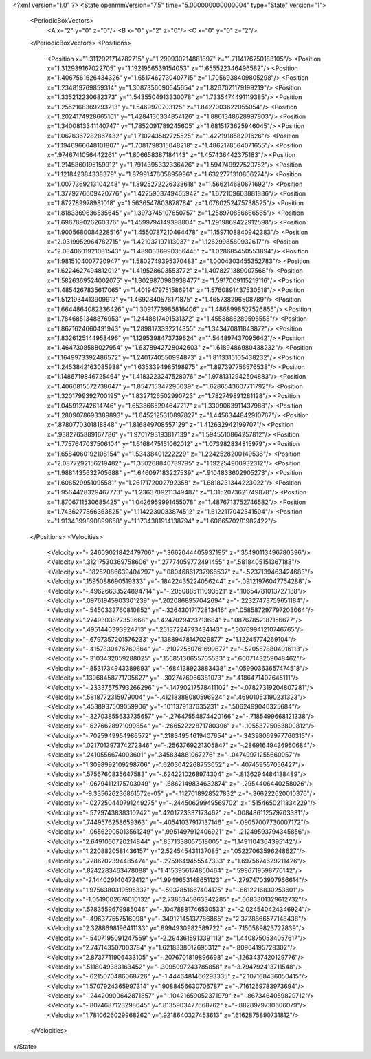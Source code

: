 <?xml version="1.0" ?>
<State openmmVersion="7.5" time="5.000000000000004" type="State" version="1">
	<PeriodicBoxVectors>
		<A x="2" y="0" z="0"/>
		<B x="0" y="2" z="0"/>
		<C x="0" y="0" z="2"/>
	</PeriodicBoxVectors>
	<Positions>
		<Position x="1.3112921714782715" y="1.299930214881897" z="1.7114176750183105"/>
		<Position x="1.312939167022705" y="1.1921956539154053" z="1.655522346496582"/>
		<Position x="1.4067561626434326" y="1.6517462730407715" z="1.7056938409805298"/>
		<Position x="1.234819769859314" y="1.3087356090545654" z="1.8267021179199219"/>
		<Position x="1.335212230682373" y="1.5435504913330078" z="1.7335474491119385"/>
		<Position x="1.2552168369293213" y="1.5469970703125" z="1.8427003622055054"/>
		<Position x="1.2024174928665161" y="1.4284130334854126" z="1.8861348628997803"/>
		<Position x="1.3400813341140747" y="1.7852091789245605" z="1.6815173625946045"/>
		<Position x="1.0676367282867432" y="1.710243582725525" z="1.422191858291626"/>
		<Position x="1.1946966648101807" y="1.7081798315048218" z="1.4862178564071655"/>
		<Position x=".9746741056442261" y="1.806658387184143" z="1.457436442375183"/>
		<Position x="1.2145860195159912" y="1.7914395332336426" z="1.594749927520752"/>
		<Position x="1.121842384338379" y="1.8799147605895996" z="1.6322771310806274"/>
		<Position x="1.0077369213104248" y="1.8925272226333618" z="1.566214680671692"/>
		<Position x="1.3779276609420776" y="1.4225903749465942" z="1.672109603881836"/>
		<Position x="1.872789978981018" y="1.5636547803878784" z="1.0760252475738525"/>
		<Position x="1.8183369636535645" y="1.3973745107650757" z="1.258970856666565"/>
		<Position x="1.696789026260376" y="1.4599794149398804" z="1.2919869422912598"/>
		<Position x="1.9005680084228516" y="1.4550787210464478" z="1.1597108840942383"/>
		<Position x="2.0319952964782715" y="1.421037197113037" z="1.1262998580932617"/>
		<Position x="2.0840601921081543" y="1.4890336990356445" z="1.028685450553894"/>
		<Position x="1.9815104007720947" y="1.5802749395370483" z="1.0004303455352783"/>
		<Position x="1.6224627494812012" y="1.419528603553772" z="1.4078271389007568"/>
		<Position x="1.5826369524002075" y="1.3029870986938477" z="1.5917009115219116"/>
		<Position x="1.4854267835617065" y="1.4019479751586914" z="1.5760891437530518"/>
		<Position x="1.5121934413909912" y="1.4692840576171875" z="1.465738296508789"/>
		<Position x="1.6644864082336426" y="1.3091773986816406" z="1.4868998527526855"/>
		<Position x="1.7846851348876953" y="1.2448817491531372" z="1.4558886289596558"/>
		<Position x="1.8671624660491943" y="1.2898173332214355" z="1.343470811843872"/>
		<Position x="1.8326125144958496" y="1.1295398473739624" z="1.544897437095642"/>
		<Position x="1.4647308588027954" y="1.6378942728042603" z="1.6189486980438232"/>
		<Position x="1.1649973392486572" y="1.2401740550994873" z="1.8113315105438232"/>
		<Position x="1.2453842163085938" y="1.6353394985198975" z="1.897397756576538"/>
		<Position x="1.1486719846725464" y="1.4183223247528076" z="1.9781312942504883"/>
		<Position x="1.4060815572738647" y="1.854715347290039" z="1.6286543607711792"/>
		<Position x="1.3201799392700195" y="1.8327126502990723" z="1.782749891281128"/>
		<Position x="1.045912742614746" y="1.6538665294647217" z="1.3309063911437988"/>
		<Position x="1.2809078693389893" y="1.6452125310897827" z="1.4456344842910767"/>
		<Position x=".8780770301818848" y="1.816849708557129" z="1.412632942199707"/>
		<Position x=".9382765889167786" y="1.9701793193817139" z="1.5945510864257812"/>
		<Position x="1.7757647037506104" y="1.6168475151062012" z="1.073982834815979"/>
		<Position x="1.6584060192108154" y="1.53438401222229" z="1.2242528200149536"/>
		<Position x="2.0877292156219482" y="1.350268840789795" z="1.192254900932312"/>
		<Position x="1.9881435632705688" y="1.646097183227539" z=".9104833602905273"/>
		<Position x="1.606529951095581" y="1.2617172002792358" z="1.6818231344223022"/>
		<Position x="1.9564428329467773" y="1.2363709211349487" z="1.3152073621749878"/>
		<Position x="1.8706711530685425" y="1.0426959991455078" z="1.4876713752746582"/>
		<Position x="1.7436277866363525" y="1.1142230033874512" z="1.6122117042541504"/>
		<Position x="1.9134399890899658" y="1.1734381914138794" z="1.6066570281982422"/>
	</Positions>
	<Velocities>
		<Velocity x="-.24609021842479706" y=".3662044405937195" z=".35490113496780396"/>
		<Velocity x=".31217530369758606" y=".27774059772491455" z=".5818405151367188"/>
		<Velocity x="-.18252086639404297" y=".08046861737966537" z="-.5237139463424683"/>
		<Velocity x=".1595088690519333" y="-.18422435224056244" z="-.09121976047754288"/>
		<Velocity x="-.49626633524894714" y="-.2050885111093521" z=".10654781013727188"/>
		<Velocity x=".09761945903301239" y=".2020868957042694" z="-.22327473759651184"/>
		<Velocity x="-.5450332760810852" y="-.32643017172813416" z=".058587297797203064"/>
		<Velocity x=".2749303877353668" y=".4247029423713684" z=".08767852187156677"/>
		<Velocity x=".4951440393924713" y=".25137224793434143" z=".30769941210746765"/>
		<Velocity x="-.6797357201576233" y=".13889478147029877" z="1.12245774269104"/>
		<Velocity x="-.4157830476760864" y="-.21022550761699677" z="-.5205578804016113"/>
		<Velocity x="-.3103432059288025" y=".15685130655765533" z=".6007143259048462"/>
		<Velocity x="-.8531734943389893" y="-.1684138923883438" z=".05990363657474518"/>
		<Velocity x=".13968458771705627" y="-.3027476966381073" z=".4186471402645111"/>
		<Velocity x="-.23337575793266296" y="-.14790217578411102" z="-.07827319204807281"/>
		<Velocity x=".5818772315979004" y="-.41218388080596924" z=".46901053190231323"/>
		<Velocity x=".4538937509059906" y="-.1011379137635231" z=".5062499046325684"/>
		<Velocity x="-.32703855633735657" y="-.27647554874420166" z="-.7185499668121338"/>
		<Velocity x="-.6276628971099854" y="-.26652222871780396" z="-.10553725063800812"/>
		<Velocity x="-.7025949954986572" y=".21834954619407654" z="-.34398069977760315"/>
		<Velocity x=".021701397374272346" y="-.2563769221305847" z="-.28691649436950684"/>
		<Velocity x=".2410556674003601" y=".345834881067276" z="-.04749971255660057"/>
		<Velocity x="1.3098992109298706" y=".6203042268753052" z="-.407459557056427"/>
		<Velocity x=".5756760835647583" y="-.6242210268974304" z="-.8136294484138489"/>
		<Velocity x="-.06794112175703049" y="-.6862149834632874" z="-.2954406440258026"/>
		<Velocity x="-9.335626236861572e-05" y="-.1127018928527832" z="-.366222620010376"/>
		<Velocity x="-.027250440791249275" y="-.24450629949569702" z=".5154650211334229"/>
		<Velocity x="-.5729743838310242" y=".4201723337173462" z="-.008486112579703331"/>
		<Velocity x=".7449576258659363" y="-.40541037917137146" z="-.09057007730007172"/>
		<Velocity x="-.06562905013561249" y=".9951497912406921" z="-.21249593794345856"/>
		<Velocity x="2.6491050720214844" y=".8571338057518005" z="1.1491104364395142"/>
		<Velocity x="1.2208820581436157" y="2.524545431137085" z=".05227063596248627"/>
		<Velocity x=".7286702394485474" y="-.2759649455547333" z="1.6975674629211426"/>
		<Velocity x=".8242283463478088" y="1.4153956174850464" z=".5996719598770142"/>
		<Velocity x="-2.144029140472412" y="1.9949653148651123" z="-.27974703907966614"/>
		<Velocity x="1.9756380319595337" y="-.5937851667404175" z="-.6612216830253601"/>
		<Velocity x="-1.0519002676010132" y="2.7386345863342285" z=".6683301329612732"/>
		<Velocity x=".5783559679985046" y="-.10478881746530533" z="-2.024540424346924"/>
		<Velocity x="-.496377557516098" y="-.34912145137786865" z="2.3728866577148438"/>
		<Velocity x="2.3288698196411133" y=".8994930982589722" z="-.7150589823722839"/>
		<Velocity x="-.5407195091247559" y="-2.2943615913391113" z="1.4408750534057617"/>
		<Velocity x="2.747143507003784" y="1.6218338012695312" z="-.80964195728302"/>
		<Velocity x="2.8737711906433105" y="-.2076701819896698" z="-.1263437420129776"/>
		<Velocity x=".5118049383163452" y="-.3095097243785858" z="-3.794792413711548"/>
		<Velocity x="-.6215070486068726" y="-1.4446481466293335" z="2.107168436050415"/>
		<Velocity x="1.5707924365997314" y=".9088456630706787" z="-.7161269783973694"/>
		<Velocity x="-.24420900642871857" y="-.10421659052371979" z="-.8673464059829712"/>
		<Velocity x="-.8074687123298645" y=".8135903477668762" z="-.8828979730606079"/>
		<Velocity x="1.7810626029968262" y=".9218640327453613" z=".6162875890731812"/>
	</Velocities>
</State>
